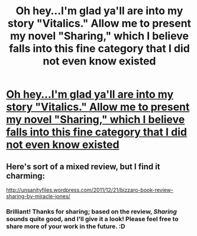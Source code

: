 #+TITLE: Oh hey...I'm glad ya'll are into my story "Vitalics." Allow me to present my novel "Sharing," which I believe falls into this fine category that I did not even know existed

* [[https://www.smashwords.com/books/view/29497][Oh hey...I'm glad ya'll are into my story "Vitalics." Allow me to present my novel "Sharing," which I believe falls into this fine category that I did not even know existed]]
:PROPERTIES:
:Author: milagrojones
:Score: 8
:DateUnix: 1389500508.0
:DateShort: 2014-Jan-12
:END:

** Here's sort of a mixed review, but I find it charming:

[[http://unsanityfiles.wordpress.com/2011/12/21/bizzaro-book-review-sharing-by-miracle-jones/]]
:PROPERTIES:
:Author: milagrojones
:Score: 3
:DateUnix: 1389500628.0
:DateShort: 2014-Jan-12
:END:

*** Brilliant! Thanks for sharing; based on the review, /Sharing/ sounds quite good, and I'll give it a look! Please feel free to share more of your work in the future. :D
:PROPERTIES:
:Score: 1
:DateUnix: 1389531533.0
:DateShort: 2014-Jan-12
:END:
